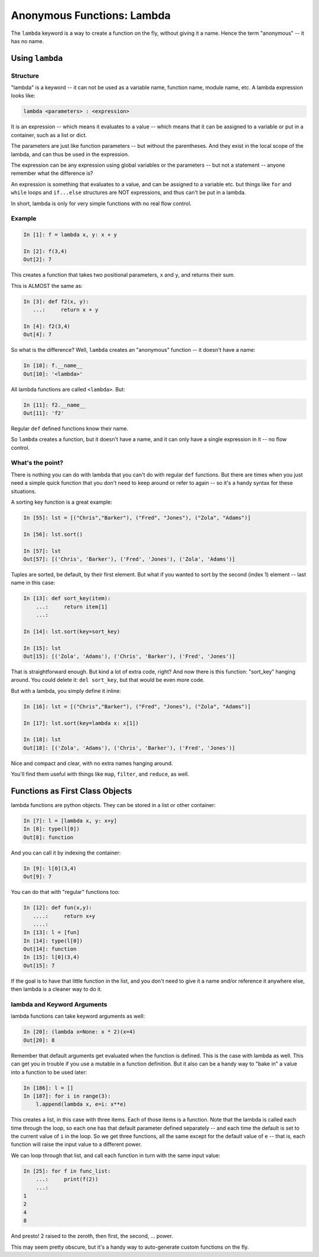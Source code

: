 .. _anonymous_functions:

###########################
Anonymous Functions: Lambda
###########################

The ``lambda`` keyword is a way to create a function on the fly, without giving it a name. Hence the term "anonymous" -- it has no name.

Using ``lambda``
================

Structure
---------

"lambda" is a keyword -- it can not be used as a variable name, function name, module name, etc. A lambda expression looks like:

.. code-block:: python

  lambda <parameters> : <expression>

It is an expression -- which means it evaluates to a value -- which means that it can be assigned to a variable or put in a container, such as a list or dict.

The parameters are just like function parameters -- but without the parentheses. And they exist in the local scope of the lambda, and can thus be used in the expression.

The expression can be any expression using global variables or the parameters -- but not a statement -- anyone remember what the difference is?

An expression is something that evaluates to a value, and can be assigned to a variable etc. but things like ``for`` and ``while`` loops and ``if...else`` structures are NOT expressions, and thus can't be put in a lambda.

In short, lambda is only for very simple functions with no real flow control.

Example
-------

.. code-block:: ipython

    In [1]: f = lambda x, y: x + y

    In [2]: f(3,4)
    Out[2]: 7

This creates a function that takes two positional parameters, ``x`` and ``y``, and returns their sum.

This is ALMOST the same as:

.. code-block:: ipython

    In [3]: def f2(x, y):
       ...:     return x + y

    In [4]: f2(3,4)
    Out[4]: 7

So what is the difference? Well, ``lambda`` creates an "anonymous" function -- it doesn't have a name:

.. code-block:: ipython

    In [10]: f.__name__
    Out[10]: '<lambda>'

All lambda functions are called ``<lambda>``. But:

.. code-block:: ipython

    In [11]: f2.__name__
    Out[11]: 'f2'

Regular ``def`` defined functions know their name.

So ``lambda`` creates a function, but it doesn't have a name, and it can only have a single expression in it -- no flow control.

What's the point?
-----------------

There is nothing you can do with lambda that you can't do with regular ``def`` functions. But there are times when you just need a simple quick function that you don't need to keep around or refer to again -- so it's a handy syntax for these situations.

A sorting key function is a great example:

.. code-block:: ipython

    In [55]: lst = [("Chris","Barker"), ("Fred", "Jones"), ("Zola", "Adams")]

    In [56]: lst.sort()

    In [57]: lst
    Out[57]: [('Chris', 'Barker'), ('Fred', 'Jones'), ('Zola', 'Adams')]

Tuples are sorted, be default, by their first element. But what if you wanted to sort by the second (index 1) element -- last name in this case:

.. code-block:: ipython

    In [13]: def sort_key(item):
        ...:     return item[1]
        ...:

    In [14]: lst.sort(key=sort_key)

    In [15]: lst
    Out[15]: [('Zola', 'Adams'), ('Chris', 'Barker'), ('Fred', 'Jones')]

That is straightforward enough. But kind a lot of extra code, right? And now there is this function: "sort_key" hanging around. You could delete it: ``del sort_key``, but that would be even more code.

But with a lambda, you simply define it inline:

.. code-block:: ipython

    In [16]: lst = [("Chris","Barker"), ("Fred", "Jones"), ("Zola", "Adams")]

    In [17]: lst.sort(key=lambda x: x[1])

    In [18]: lst
    Out[18]: [('Zola', 'Adams'), ('Chris', 'Barker'), ('Fred', 'Jones')]

Nice and compact and clear, with no extra names hanging around.

You'll find them useful with things like ``map``, ``filter``, and ``reduce``, as well.

Functions as First Class Objects
================================

lambda functions are python objects. They can be stored in a list or other container:

.. code-block:: ipython

    In [7]: l = [lambda x, y: x+y]
    In [8]: type(l[0])
    Out[8]: function


And you can call it by indexing the container:

.. code-block:: ipython

    In [9]: l[0](3,4)
    Out[9]: 7

You can do that with "regular" functions too:

.. code-block:: ipython

    In [12]: def fun(x,y):
       ....:     return x+y
       ....:
    In [13]: l = [fun]
    In [14]: type(l[0])
    Out[14]: function
    In [15]: l[0](3,4)
    Out[15]: 7

If the goal is to have that little function in the list, and you don't need to give it a name and/or reference it anywhere else, then lambda is a cleaner way to do it.

lambda and Keyword Arguments
----------------------------

lambda functions can take keyword arguments as well:

.. code-block:: ipython

    In [20]: (lambda x=None: x * 2)(x=4)
    Out[20]: 8

Remember that default arguments get evaluated when the function is defined. This is the case with lambda as well. This can get you in trouble if you use a mutable in a function definition. But it also can be a handy way to "bake in" a value into a function to be used later:

.. code-block:: ipython

    In [186]: l = []
    In [187]: for i in range(3):
        l.append(lambda x, e=i: x**e)

This creates a list, in this case with three items. Each of those items is a function. Note that the lambda is called each time through the loop, so each one has that default parameter defined separately -- and each time the default is set to the current value of ``i`` in the loop. So we get three functions, all the same except for the default value of ``e`` -- that is, each function will raise the input value to a different power.

We can loop through that list, and call each function in turn with the same input value:

.. code-block:: ipython

    In [25]: for f in func_list:
        ...:     print(f(2))
        ...:
    1
    2
    4
    8

And presto! 2 raised to the zeroth, then first, the second, ... power.

This may seem pretty obscure, but it's a handy way to auto-generate custom functions on the fly.
